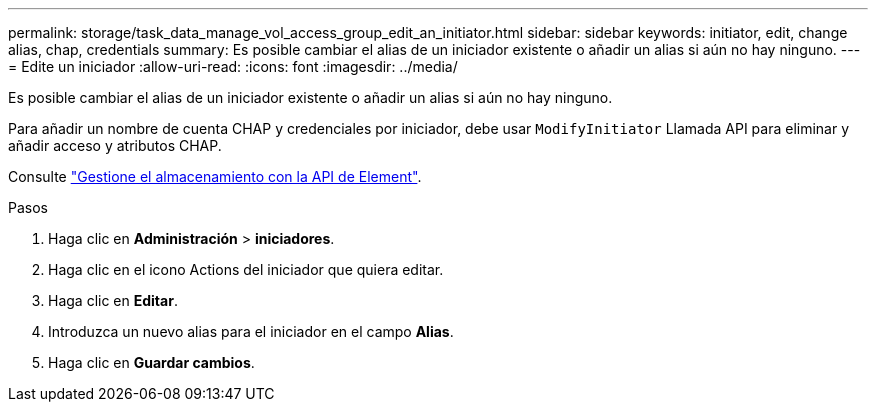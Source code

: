 ---
permalink: storage/task_data_manage_vol_access_group_edit_an_initiator.html 
sidebar: sidebar 
keywords: initiator, edit, change alias, chap, credentials 
summary: Es posible cambiar el alias de un iniciador existente o añadir un alias si aún no hay ninguno. 
---
= Edite un iniciador
:allow-uri-read: 
:icons: font
:imagesdir: ../media/


[role="lead"]
Es posible cambiar el alias de un iniciador existente o añadir un alias si aún no hay ninguno.

Para añadir un nombre de cuenta CHAP y credenciales por iniciador, debe usar `ModifyInitiator` Llamada API para eliminar y añadir acceso y atributos CHAP.

Consulte link:../api/index.html["Gestione el almacenamiento con la API de Element"].

.Pasos
. Haga clic en *Administración* > *iniciadores*.
. Haga clic en el icono Actions del iniciador que quiera editar.
. Haga clic en *Editar*.
. Introduzca un nuevo alias para el iniciador en el campo *Alias*.
. Haga clic en *Guardar cambios*.

